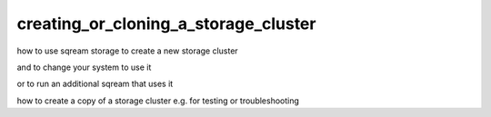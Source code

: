 .. _creating_or_cloning_a_storage_cluster:

****************************************
creating_or_cloning_a_storage_cluster
****************************************

how to use sqream storage to create a new storage cluster

and to change your system to use it

or to run an additional sqream that uses it

how to create a copy of a storage cluster e.g. for testing or troubleshooting

